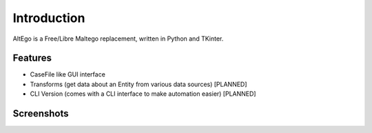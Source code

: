 Introduction
============

AltEgo is a Free/Libre Maltego replacement, written in Python and TKinter.

Features
--------

- CaseFile like GUI interface
- Transforms (get data about an Entity from various data sources) [PLANNED]
- CLI Version (comes with a CLI interface to make automation easier) [PLANNED]

Screenshots
-----------

.. image:: ../../../src/altego/resources/screenshots/screenshot_00.png
   :alt: Main Screen
   :align: center
